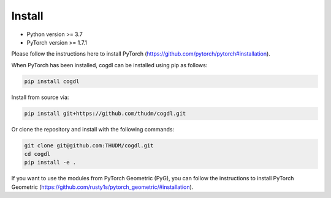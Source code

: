 Install
=======

- Python version >= 3.7
- PyTorch version >= 1.7.1

Please follow the instructions here to install PyTorch (https://github.com/pytorch/pytorch#installation).

When PyTorch has been installed, cogdl can be installed using pip as follows:

.. code-block:: bash

    pip install cogdl


Install from source via:

.. code-block:: bash

    pip install git+https://github.com/thudm/cogdl.git


Or clone the repository and install with the following commands:

.. code-block:: bash

    git clone git@github.com:THUDM/cogdl.git
    cd cogdl
    pip install -e .


If you want to use the modules from PyTorch Geometric (PyG), 
you can follow the instructions to install PyTorch Geometric (https://github.com/rusty1s/pytorch_geometric/#installation).
